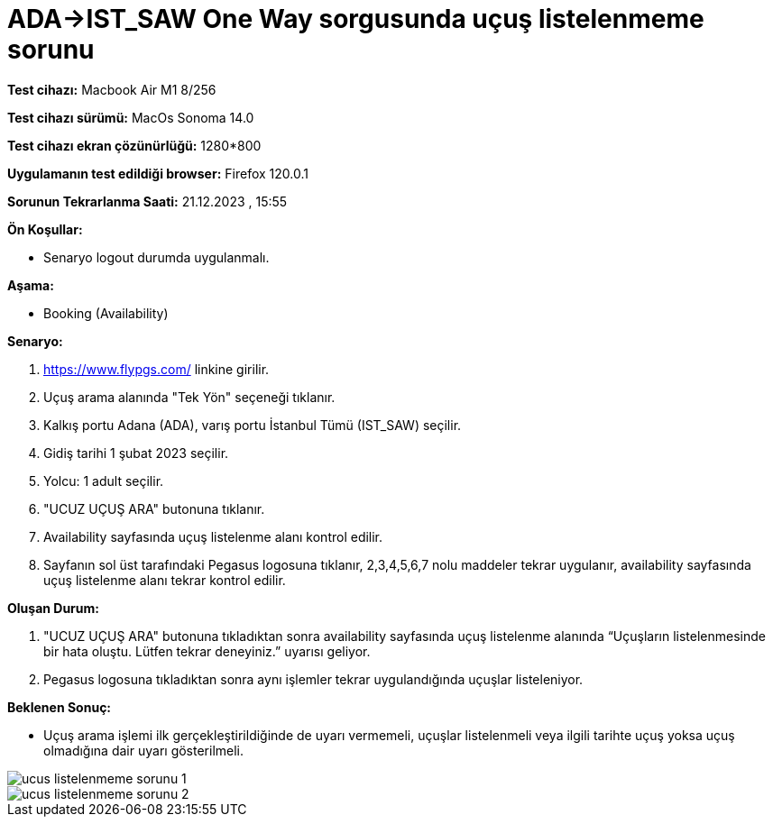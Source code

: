 :imagesdir: images

=  ADA->IST_SAW One Way sorgusunda uçuş listelenmeme sorunu

*Test cihazı:* Macbook Air M1 8/256 

*Test cihazı sürümü:* MacOs Sonoma 14.0

*Test cihazı ekran çözünürlüğü:* 1280*800

*Uygulamanın test edildiği browser:* Firefox 120.0.1

*Sorunun Tekrarlanma Saati:* 21.12.2023 , 15:55

**Ön Koşullar:**

- Senaryo logout durumda uygulanmalı.

**Aşama:**

- Booking (Availability)

**Senaryo:**

. https://www.flypgs.com/ linkine girilir.
. Uçuş arama alanında "Tek Yön" seçeneği tıklanır.
. Kalkış portu Adana (ADA), varış portu İstanbul Tümü (IST_SAW) seçilir.
. Gidiş tarihi 1 şubat 2023 seçilir.
. Yolcu: 1 adult seçilir.
. "UCUZ UÇUŞ ARA" butonuna tıklanır.
. Availability sayfasında uçuş listelenme alanı kontrol edilir.
. Sayfanın sol üst tarafındaki Pegasus logosuna tıklanır, 2,3,4,5,6,7 nolu maddeler tekrar uygulanır, availability sayfasında uçuş listelenme alanı tekrar kontrol edilir.

**Oluşan Durum:**

. "UCUZ UÇUŞ ARA" butonuna tıkladıktan sonra availability sayfasında uçuş listelenme alanında “Uçuşların listelenmesinde bir hata oluştu. Lütfen tekrar deneyiniz.” uyarısı geliyor. 
. Pegasus logosuna tıkladıktan sonra aynı işlemler tekrar uygulandığında uçuşlar listeleniyor.

**Beklenen Sonuç:**

- Uçuş arama işlemi ilk gerçekleştirildiğinde de uyarı vermemeli, uçuşlar listelenmeli veya ilgili tarihte uçuş yoksa uçuş olmadığına dair uyarı gösterilmeli.

image::ucus-listelenmeme-sorunu-1.png[]
image::ucus-listelenmeme-sorunu-2.png[]

